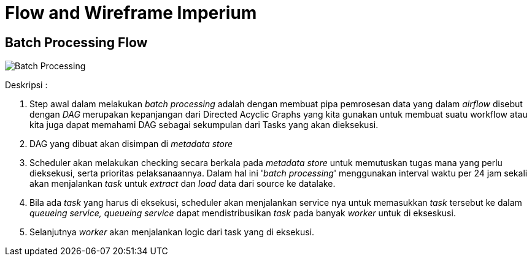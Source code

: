 = Flow and Wireframe Imperium

== Batch Processing Flow

image::images-imperium/Imperium-Batch-Processing.png[Batch Processing]

Deskripsi :

. Step awal dalam melakukan _batch processing_ adalah dengan membuat pipa pemrosesan data  yang dalam _airflow_ disebut dengan _DAG_ merupakan kepanjangan dari Directed Acyclic Graphs yang kita gunakan untuk membuat suatu workflow atau kita juga dapat memahami DAG sebagai sekumpulan dari Tasks yang akan dieksekusi.
. DAG yang dibuat akan disimpan di _metadata store_
. Scheduler akan melakukan checking secara berkala pada _metadata store_ untuk memutuskan tugas mana yang perlu dieksekusi, serta prioritas pelaksanaannya.
Dalam hal ini '_batch processing_' menggunakan interval waktu per 24 jam sekali akan menjalankan _task_ untuk _extract_ dan _load_ data dari source ke datalake.
. Bila ada _task_ yang harus di eksekusi, scheduler akan menjalankan service nya untuk memasukkan _task_ tersebut ke dalam _queueing service, queueing service_ dapat mendistribusikan _task_ pada banyak _worker_ untuk di ekseskusi.
. Selanjutnya _worker_ akan menjalankan logic dari task yang di eksekusi.
